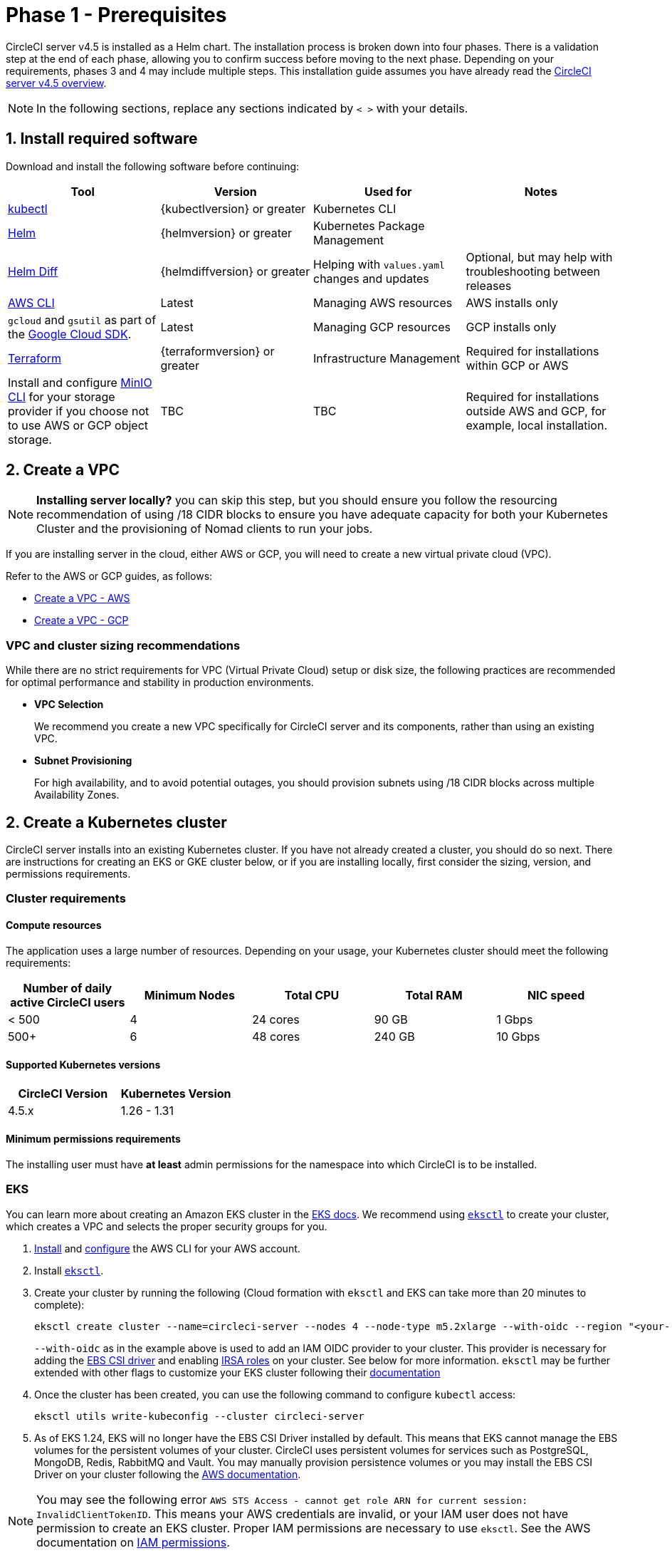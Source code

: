 = Phase 1 - Prerequisites
:page-noindex: true
:page-platform: Server v4.5, Server Admin
:page-description: Find the general and infrastructure-specific requirements that are needed in order to configure the CircleCI server v4.5 application.
:icons: font
:toc: macro
:toc-title:

// This doc uses ifdef and ifndef directives to display or hide content specific to Google Cloud Storage (env-gcp) and AWS (env-aws). Currently, this affects only the generated PDFs. To ensure compatability with the Jekyll version, the directives test for logical opposites. For example, if the attribute is NOT env-aws, display this content. For more information, see https://docs.asciidoctor.org/asciidoc/latest/directives/ifdef-ifndef/.

CircleCI server v4.5 is installed as a Helm chart. The installation process is broken down into four phases. There is a validation step at the end of each phase, allowing you to confirm success before moving to the next phase. Depending on your requirements, phases 3 and 4 may include multiple steps. This installation guide assumes you have already read the xref:overview:circleci-server-overview.adoc[CircleCI server v4.5 overview].

NOTE: In the following sections, replace any sections indicated by `< >` with your details.

[#install-required-software]
== 1. Install required software
Download and install the following software before continuing:

[.table.table-striped]
[cols=4*, options="header", stripes=even]
|===
| Tool
| Version
| Used for
| Notes

| link:https://kubernetes.io/docs/tasks/tools/install-kubectl/[kubectl]
| {kubectlversion} or greater
| Kubernetes CLI
|

| link:https://helm.sh/[Helm]
| {helmversion} or greater
| Kubernetes Package Management
|

| link:https://github.com/databus23/helm-diff[Helm Diff]
| {helmdiffversion} or greater
| Helping with `values.yaml` changes and updates
| Optional, but may help with troubleshooting between releases

| link:https://docs.aws.amazon.com/cli/latest/userguide/cli-chap-install.html[AWS CLI]
| Latest
| Managing AWS resources
| AWS installs only

| `gcloud` and `gsutil` as part of the link:https://cloud.google.com/sdk/docs/[Google Cloud SDK].
| Latest
| Managing GCP resources
| GCP installs only

| link:https://www.terraform.io/downloads.html[Terraform]
| {terraformversion} or greater
| Infrastructure Management
| Required for installations within GCP or AWS

| Install and configure link:https://min.io/docs/minio/linux/reference/minio-mc.html[MinIO CLI] for your storage provider if you choose not to use AWS or GCP object storage.
| TBC
| TBC
| Required for installations outside AWS and GCP, for example, local installation.

|===



[#create-a-vpc]
== 2. Create a VPC

NOTE: **Installing server locally?** you can skip this step, but you should ensure you follow the resourcing recommendation of using /18 CIDR blocks to ensure you have adequate capacity for both your Kubernetes Cluster and the provisioning of Nomad clients to run your jobs.

If you are installing server in the cloud, either AWS or GCP, you will need to create a new virtual private cloud (VPC).

Refer to the AWS or GCP guides, as follows:

* link:https://docs.aws.amazon.com/eks/latest/userguide/creating-a-vpc.html[Create a VPC - AWS]
* link:https://cloud.google.com/vpc/docs/create-modify-vpc-networks#console[Create a VPC - GCP]

[#vpc-cluster-sizing-recommendations]
=== VPC and cluster sizing recommendations

While there are no strict requirements for VPC (Virtual Private Cloud) setup or disk size, the following practices are recommended for optimal performance and stability in production environments.

* **VPC Selection**
+
We recommend you create a new VPC specifically for CircleCI server and its components, rather than using an existing VPC.

*  **Subnet Provisioning**
+
For high availability, and to avoid potential outages, you should provision subnets using /18 CIDR blocks across multiple Availability Zones.

// Don't include this section in the GCP PDF.

ifndef::env-gcp[]


[#create-a-kubernetes-cluster]
== 2. Create a Kubernetes cluster
CircleCI server installs into an existing Kubernetes cluster. If you have not already created a cluster, you should do so next. There are instructions for creating an EKS or GKE cluster below, or if you are installing locally, first consider the sizing, version, and permissions requirements.

[#cluster-requirements]
=== Cluster requirements

[#compute-resources]
==== Compute resources
The application uses a large number of resources. Depending on your usage, your Kubernetes cluster should meet the following requirements:

[.table.table-striped]
[cols=5*, options="header", stripes=even]
|===
| Number of daily active CircleCI users
| Minimum Nodes
| Total CPU
| Total RAM
| NIC speed

| < 500
| 4
| 24 cores
| 90 GB
| 1 Gbps

| 500+
| 6
| 48 cores
| 240 GB
| 10 Gbps
|===

[#supported-kubernetes-versions]
==== Supported Kubernetes versions

[.table.table-striped]
[cols=2*, options="header", stripes=even]
|===
| CircleCI Version
| Kubernetes Version

| 4.5.x
| 1.26 - 1.31
|===

[#minimum-permissions-requirments]
==== Minimum permissions requirements

The installing user must have **at least** admin permissions for the namespace into which CircleCI is to be installed.

ifndef::env-gcp[]

[#eks]
=== EKS
You can learn more about creating an Amazon EKS cluster in the link:https://aws.amazon.com/quickstart/architecture/amazon-eks/[EKS docs]. We recommend using link:https://docs.aws.amazon.com/eks/latest/userguide/getting-started-eksctl.html[`eksctl`] to create your cluster, which creates a VPC and selects the proper security groups for you.

. link:https://docs.aws.amazon.com/cli/latest/userguide/install-cliv2.html[Install] and link:https://docs.aws.amazon.com/cli/latest/userguide/cli-chap-configure.html[configure] the AWS CLI for your AWS account.
. Install link:https://docs.aws.amazon.com/eks/latest/userguide/eksctl.html[`eksctl`].
. Create your cluster by running the following (Cloud formation with `eksctl` and EKS can take more than 20 minutes to complete):
+
[source,shell]
----
eksctl create cluster --name=circleci-server --nodes 4 --node-type m5.2xlarge --with-oidc --region "<your-region>"
----
+
`--with-oidc` as in the example above is used to add an IAM OIDC provider to your cluster. This provider is necessary for adding the link:https://docs.aws.amazon.com/eks/latest/userguide/ebs-csi.html[EBS CSI driver] and enabling link:https://docs.aws.amazon.com/eks/latest/userguide/iam-roles-for-service-accounts.html[IRSA roles] on your cluster. See below for more information. `eksctl` may be further extended with other flags to customize your EKS cluster following their link:https://eksctl.io/usage/creating-and-managing-clusters/[documentation]
. Once the cluster has been created, you can use the following command to configure `kubectl` access:
+
[source,shell]
----
eksctl utils write-kubeconfig --cluster circleci-server
----
. As of EKS 1.24, EKS will no longer have the EBS CSI Driver installed by default. This means that EKS cannot manage the EBS volumes for the persistent volumes of your cluster. CircleCI uses persistent volumes for services such as PostgreSQL, MongoDB, Redis, RabbitMQ and Vault. You may manually provision persistence volumes or you may install the EBS CSI Driver on your cluster following the link:https://docs.aws.amazon.com/eks/latest/userguide/ebs-csi.html[AWS documentation].

NOTE: You may see the following error `AWS STS Access - cannot get role ARN for current session: InvalidClientTokenID`. This means your AWS credentials are invalid, or your IAM user does not have permission to create an EKS cluster. Proper IAM permissions are necessary to use `eksctl`. See the AWS documentation on link:https://aws.amazon.com/iam/features/manage-permissions/[IAM permissions].

endif::env-gcp[]

ifndef::env-aws[]

[#gke]
=== GKE
You can learn more about creating a GKE cluster in the link:https://cloud.google.com/kubernetes-engine/docs/how-to#creating-clusters[GKE docs].

CAUTION: Do not use an Autopilot cluster. CircleCI requires functionality that is not supported by GKE Autopilot.

. link:https://cloud.google.com/sdk/gcloud[Install] and link:https://cloud.google.com/kubernetes-engine/docs/quickstart#defaults[configure] the GCP CLI for your GCP account. This includes creating a Google Project, which will be required to create a cluster within your project.
+
NOTE: When you create your project, make sure you also enable API access. If you do not enable API access, the command we will run next (to create your cluster) will fail.
+
Setting the default `project id`, compute `zone` and `region` will make running subsequent commands easier:
+
[source,shell]
----
gcloud config set project <PROJECT_ID>
gcloud config set compute/zone <ZONE>
gcloud config set compute/region <REGION>
----
. Create your cluster
+
TIP: CircleCI recommends using link:https://cloud.google.com/kubernetes-engine/docs/how-to/workload-identity[Workload Identity] to allow workloads/pods in your GKE clusters to impersonate Identity and Access Management (IAM) service accounts to access Google Cloud services. Use the following command to provision a simple cluster:
+
[source,shell]
----
gcloud container clusters create circleci-server \
  --num-nodes 5 \
  --machine-type n1-standard-8 \
  --workload-pool=<PROJECT_ID>.svc.id.goog \
  --network <NETWORK> \
  --subnetwork <SUBNETWORK>
----
+
NOTE: Your kube-context should get updated with the new cluster credentials automatically.
+
If you need to update your kube-context manually, you can by running the following:
+
[source,shell]
----
gcloud container clusters get-credentials circleci-server
----
. Install the link:https://cloud.google.com/blog/products/containers-kubernetes/kubectl-auth-changes-in-gke[GKE authentication plugin] for `kubectl`:
+
[source,shell]
----
gcloud components install gke-gcloud-auth-plugin
----
. Verify your cluster:
+
[source,shell]
----
kubectl cluster-info
----
endif::env-aws[]

[#enable-workload-identity-in-gke]
==== Enable Workload Identity in GKE (optional)
Follow these steps if you already have a GKE cluster and need to enable Workload Identity on the cluster and the node pools.

. Enable Workload Identity on existing cluster:
+
[source,shell]
----
  gcloud container clusters update "<CLUSTER_NAME>" \
    --workload-pool="<PROJECT_ID>.svc.id.goog"
----
. Get node pools of existing GKE cluster:
+
[source,shell]
----
  gcloud container node-pools list --cluster "<CLUSTER_NAME>"
----

. Update existing node pools:
+
[source,shell]
----
  gcloud container node-pools update "<NODEPOOL_NAME>" \
    --cluster="<CLUSTER_NAME>" \
    --workload-metadata="GKE_METADATA"
----

You must repeat Step 3 for all the existing node pools. Follow these links for steps to enable Workload Identity for your Kubernetes service accounts:

* xref:installation:phase-3-execution-environments.adoc#gcp[Nomad Autoscaler]
* xref:installation:phase-3-execution-environments.adoc#gcp-authentication[VM]
* xref:phase-1-prerequisites.adoc#google-cloud-storage[Object-Storage]

[#create-a-new-github-oauth-app]
== 3. Create a new GitHub OAuth app

CAUTION: If GitHub Enterprise and CircleCI server are not on the same domain, then images and icons from GHE will fail to load in the CircleCI web app.

Registering and setting up a new GitHub OAuth app for CircleCI server allows for authorization control to your server installation using GitHub OAuth and for updates to GitHub projects/repos using build status information. The following steps apply for both GitHub.com and GitHub Enterprise.

. In your browser, navigate to **your GitHub instance** > **User Settings** > **Developer Settings** > **OAuth Apps** and select the **New OAuth App** button.
+
.New GitHub OAuth App
image::guides:ROOT:github-oauth-new.png[Screenshot showing setting up a new OAuth app]

. Complete the following fields, based on your planned installation:
** *Homepage URL*: The URL of your planned CircleCI installation.
** *Authorization callback URL*: The authorization callback URL is the URL of your planned CircleCI installation followed by `/auth/github`

. Once completed, you will be shown the *Client ID*. Select *Generate a new Client Secret* to generate a Client Secret for your new OAuth App. You will need these values when you configure CircleCI server.
+
.Client ID and Secret
image::guides:ROOT:github-clientid.png[Screenshot showing GitHub Client ID]

[#github-enterprise]
=== GitHub Enterprise

If using GitHub Enterprise, you also need a personal access token and the domain name of your GitHub Enterprise instance.

Create the `defaultToken` by navigating to **User Settings > Developer Settings > Personal access tokens**. The default token requires no scopes. You will need this value when you configure CircleCI server.

[#static-ip-address]
== 4. Static IP addresses
It is recommended to provision a static IP address to assign to the load balancer created by the cluster. While this is not necessary, it does eliminate the need to update DNS records if the service-created load balancer is reprovisioned.

ifndef::env-gcp[]
[#gcp-reserve-a-static-external-ip-address]
=== GCP: Reserve a static external IP address
The link:https://cloud.google.com/compute/docs/ip-addresses/reserve-static-external-ip-address#external-ip[Google Cloud docs] provide information on how reserve an IP address.

Make note of the returned IPv4 address for use later in the `values.yaml` file.

endif::env-gcp[]

ifndef::env-aws[]
[#aws-reserve-an-elastic-ip-address]
=== AWS: Reserve an elastic IP address
To reserve an elastic IP address in AWS, run the following AWS CLI commands in your desired environment.

This command needs to be run to generate an address for every subnet the load balancer deploys into - default 3.

[source,shell]
----
# Run x times per x subnets (default 3)
aws ec2 allocate-address

# {
#    "PublicIp": "10.0.0.1,
#    "AllocationId": "eipalloc-12345",
#    "PublicIpv4Pool": "amazon",
#    "NetworkBorderGroup": "us-east-1",
#    "Domain": "vpc"
#}
----

Make note of each of the returned `AllocationId` values from the CLI for use in the `values.yaml` file.

endif::env-aws[]

[#frontend-tls-certificates]
== 5. Frontend TLS certificates
By default, CircleCI server creates self-signed certificates to get you started. In production, you should supply a certificate from a trusted certificate authority. The link:https://letsencrypt.org/[Let's Encrypt] certificate authority, for example, can issue a free certificate using their link:https://certbot.eff.org/[Certbot] tool. The sections below cover using Google Cloud DNS and AWS Route 53.

CAUTION: It is important that your certificate contains both your domain and the `app.*` subdomain as subjects. For example, if you host your installation at `server.example.com`, your certificate must cover `app.server.example.com` and `server.example.com`.

Once you have created your certificates using one of the methods described below, you can use the following commands to retrieve the certificates later when you need them during this installation:

[source,shell]
----
ls -l /etc/letsencrypt/live/<CIRCLECI_SERVER_DOMAIN>
----

[source,shell]
----
cat /etc/letsencrypt/live/<CIRCLECI_SERVER_DOMAIN>/fullchain.pem
----

[source,shell]
----
cat /etc/letsencrypt/live/<CIRCLECI_SERVER_DOMAIN>/privkey.pem
----

ifndef::env-gcp[]

[#aws-route-53]
=== AWS Route 53

. If you are using AWS Route 53 for DNS, you need the `certbot-route53` plugin installed. You can install the plugin with the following command:
+
[source,shell]
----
python3 -m pip install certbot-dns-route53
----

. Then execute this example to create a private key and certificate (including intermediate certificates) locally in `/etc/letsencrypt/live/<CIRCLECI_SERVER_DOMAIN>`:
+
[source,shell]
----
certbot certonly --dns-route53 -d "<CIRCLECI_SERVER_DOMAIN>" -d "app.<CIRCLECI_SERVER_DOMAIN>"
----

endif::env-gcp[]

ifndef::env-aws[]

[#google-cloud-dns]
=== Google Cloud DNS

. If you host your DNS on Google Cloud, you need the `certbot-dns-google` plugin installed. You can install the plugin with the following command:
+
[source,shell]
----
python3 -m pip install certbot-dns-google
----
. The service account used to run `certbot` will need to have access to Cloud DNS in order to provision the necessary records used by Let's Encrypt for domain validation.
.. Create a service account:
+
[source,shell]
----
gcloud iam service-accounts create <SERVICE_ACCOUNT_ID> --description="<DESCRIPTION>" \
  --display-name="<DISPLAY_NAME>"
----
.. Retrieve credentials for the service account:
+
[source,shell]
----
gcloud iam service-accounts keys create <KEY_FILE> \
  --iam-account <SERVICE_ACCOUNT_ID>@<PROJECT_ID>.iam.gserviceaccount.com
----
.. Create a custom role for Certbot:
+
[source,shell]
----
gcloud iam roles create certbot --project=<PROJECT_ID> \
    --title="<TITLE>" --description="<DESCRIPTION>" \
    --permissions="dns.changes.create,dns.changes.get,dns.changes.list,dns.managedZones.get,dns.managedZones.list,dns.resourceRecordSets.create,dns.resourceRecordSets.delete,dns.resourceRecordSets.list,dns.resourceRecordSets.update" \
    --stage=ALPHA
----
.. Bind the new role to the service account which we created earlier:
+
[source,shell]
----
gcloud projects add-iam-policy-binding <PROJECT_ID> \
    --member="serviceAccount:<SERVICE_ACCOUNT_ID>@<PROJECT_ID>.iam.gserviceaccount.com" \
    --role="<ROLE_NAME>"
----
. Finally, the following commands will provision a certification for your installation:
+
[source,shell]
----
certbot certonly --dns-google --dns-google-credentials <KEY_FILE> -d "<CIRCLECI_SERVER_DOMAIN>" -d "app.<CIRCLECI_SERVER_DOMAIN>"
----

[#aws-certmanager]
=== AWS Certificate Manager
Instead of provisioning your own TLS certificates, if you are setting up CircleCI server in an AWS environment, you can have AWS provision TLS certificates using Certificate Manager.

[source,shell]
----
aws acm request-certificate \
  --domain-name <CIRCLECI_SERVER_DOMAIN> \
  --subject-alternative-names app.<CIRCLECI_SERVER_DOMAIN> \
  --validation-method DNS \
  --idempotency-token circle
----

After running this command, navigate to the Certificate Manager AWS console and follow the wizard to provision the required DNS validation records with Route53. Take note of the ARN of the certificate once it is issued.

[#upstream-tls]
=== Upstream TLS termination
You may have a requirement to terminate TLS for CircleCI server outside the application. This is an alternate method to using ACM or supplying the certificate chain during Helm deployment. An example would be a proxy running in front of the CircleCI installation providing TLS termination for your domain name. In this case the CircleCI application acts as the backend for your load balancer or proxy.

CircleCI server listens on the following port numbers, which need to be configured depending how you are routing the traffic:

* Frontend / API Gateway [TCP 80, 443]
* Nomad server [TCP 4647]

Depending on your requirements you may choose to terminate TLS for only the frontend/api-gateway or provide TLS for services listening on all the ports.

endif::env-aws[]

[#encryption-signing-keys]
== 6. Encryption/signing keys
The keysets generated in this section are used to encrypt and sign artifacts generated by CircleCI. You will need these values to configure server.

CAUTION: Store these values securely. If they are lost, job history and artifacts will not be recoverable.

[#artifact-signing-key]
=== a. Artifact signing key
To generate an artifact signing key, run the following command:

[source,shell]
----
docker run circleci/server-keysets:latest generate signing -a stdout
----

[#encryption-signing-key]
=== b. Encryption signing key
To generate an encryption signing key, run the following command:

[source,shell]
----
docker run circleci/server-keysets:latest generate encryption -a stdout
----

[#object-storage-and-permissions]
== 7. Object storage and permissions
CircleCI server v4.5 hosts build artifacts, test results, and other state object storage. The following storage options are supported:

* link:https://aws.amazon.com/s3/[AWS S3]

* link:https://cloud.google.com/storage/[Google Cloud Storage]

* link:https://min.io/[MinIO]

While any S3 compatible object storage may work, we test and support AWS S3 and MinIO. Follow the instructions below to create a bucket and access method for AWS S3 or GCS.

If you are installing locally rather than in AWS or GCP, follow the MinIO instructions in the xref:air-gapped-installation:phase-2-configure-object-storage.adoc[Air-gapped installation docs].

NOTE: If you are installing behind a proxy, object storage should be behind this proxy also. Otherwise, proxy details will need to be supplied at the job level within every project `.circleci/config.yml` to allow artifacts, test results, cache save and restore, and workspaces to work. For more information see the xref:installation:installing-server-behind-a-proxy.adoc[Installing server behind a proxy] guide.

ifndef::env-gcp[]

[#s3-storage]
=== AWS S3 storage

[#create-aws-s3-bucket]
==== a. Create AWS S3 bucket

[source,shell]
----
aws s3api create-bucket \
    --bucket <YOUR_BUCKET_NAME> \
    --region <YOUR_REGION> \
    --create-bucket-configuration LocationConstraint=<YOUR_REGION>
----

==== b. Enable bucket versioning

To use the link:https://circleci.com/docs/docker-layer-caching/[Docker layer caching] (DLC) feature in CircleCI, link:https://docs.aws.amazon.com/AmazonS3/latest/userguide/Versioning.html[bucket versioning] needs to be enabled. Run the following command to enable bucket versioning on the bucket created in the previous step:
[source,shell]
----
aws s3api put-bucket-versioning \
    --bucket <YOUR_BUCKET_NAME> \
    --region <YOUR_REGION> \
    --versioning-configuration Status=Enabled
----

[#set-up-authentication-aws]
==== c. Set up authentication

Authenticate CircleCI with S3 in one of two ways:

* IAM Roles for Service Accounts (IRSA) - recommended.
* IAM access keys.

[tabs]
====
IRSA::
+
--
**Option 1:** IRSA

The following is a summary of link:https://docs.aws.amazon.com/eks/latest/userguide/iam-roles-for-service-accounts.html[AWS's Documentation on IRSA] that is sufficient for installing CircleCI.

. Create an IAM OIDC Identity Provider for your EKS Cluster.
+
[source,shell]
----
eksctl utils associate-iam-oidc-provider --cluster <CLUSTER_NAME> --approve
----

. Get the OIDC provider ARN. You will need this in later steps.
+
[source,shell]
----
aws iam list-open-id-connect-providers | grep $(aws eks describe-cluster --name <CLUSTER_NAME> --query "cluster.identity.oidc.issuer" --output text | awk -F'/' '{print $NF}')
----

. Get your OIDC provider URL. You will need this in later steps.
+
[source,shell]
----
aws eks describe-cluster --name <CLUSTER_NAME> --query "cluster.identity.oidc.issuer" --output text | sed -e "s/^https:\/\///"
----

. Create the role using the command and trust policy template below. You will need the Role ARN and name in later steps.
+
[source,shell]
----
aws iam create-role --role-name circleci-s3 --assume-role-policy-document file://<TRUST_POLICY_FILE>
----
+
[source, json]
----
{
  "Version": "2012-10-17",
  "Statement": [
    {
      "Effect": "Allow",
      "Principal": {
        "Federated": "<OIDC_PROVIDER_ARN>"
      },
      "Action": "sts:AssumeRoleWithWebIdentity",
      "Condition": {
        "StringEquals": {
          "<OIDC_PROVIDER_URL>:sub": "system:serviceaccount:<K8S_NAMESPACE>:object-storage"
        }
      }
    }
  ]
}
----
+
NOTE: If you wish to store artifacts which are larger than 5GB, you will need to disable presigned mode. To do this you will need your IRSA role to assume itself. Replace your trust policy above with the contents below.
+
[source, json]
----
{
  "Version": "2012-10-17",
  "Statement": [
    {
      "Effect": "Allow",
      "Principal": {
        "Federated": "<OIDC_PROVIDER_ARN>"
      },
      "Action": "sts:AssumeRoleWithWebIdentity",
      "Condition": {
        "StringEquals": {
          "<OIDC_PROVIDER_URL>:sub": "system:serviceaccount:<K8S_NAMESPACE>:object-storage"
        }
      }
    },
    {
      "Effect": "Allow",
      "Principal": {
        "AWS": "<ROLE_ARN>"
      },
      "Action": "sts:AssumeRole"
    }
  ]
}
----

. Create the policy using the command and template below. Fill in the bucket name and the role ARN.
+
[source,shell]
----
aws iam create-policy --policy-name circleci-s3 --policy-document file://<POLICY_FILE>
----
+
[source, json]
----
{
  "Version": "2012-10-17",
  "Statement": [
    {
      "Effect": "Allow",
      "Action": [
        "s3:PutAnalyticsConfiguration",
        "s3:GetObjectVersionTagging",
        "s3:CreateBucket",
        "s3:GetObjectAcl",
        "s3:GetBucketObjectLockConfiguration",
        "s3:DeleteBucketWebsite",
        "s3:PutLifecycleConfiguration",
        "s3:GetObjectVersionAcl",
        "s3:PutObjectTagging",
        "s3:DeleteObject",
        "s3:DeleteObjectTagging",
        "s3:GetBucketPolicyStatus",
        "s3:GetObjectRetention",
        "s3:GetBucketWebsite",
        "s3:GetJobTagging",
        "s3:DeleteObjectVersionTagging",
        "s3:PutObjectLegalHold",
        "s3:GetObjectLegalHold",
        "s3:GetBucketNotification",
        "s3:PutBucketCORS",
        "s3:GetReplicationConfiguration",
        "s3:ListMultipartUploadParts",
        "s3:PutObject",
        "s3:GetObject",
        "s3:PutBucketNotification",
        "s3:DescribeJob",
        "s3:PutBucketLogging",
        "s3:GetAnalyticsConfiguration",
        "s3:PutBucketObjectLockConfiguration",
        "s3:GetObjectVersionForReplication",
        "s3:GetLifecycleConfiguration",
        "s3:GetInventoryConfiguration",
        "s3:GetBucketTagging",
        "s3:PutAccelerateConfiguration",
        "s3:DeleteObjectVersion",
        "s3:GetBucketLogging",
        "s3:ListBucketVersions",
        "s3:ReplicateTags",
        "s3:RestoreObject",
        "s3:ListBucket",
        "s3:GetAccelerateConfiguration",
        "s3:GetBucketPolicy",
        "s3:PutEncryptionConfiguration",
        "s3:GetEncryptionConfiguration",
        "s3:GetObjectVersionTorrent",
        "s3:AbortMultipartUpload",
        "s3:PutBucketTagging",
        "s3:GetBucketRequestPayment",
        "s3:GetAccessPointPolicyStatus",
        "s3:GetObjectTagging",
        "s3:GetMetricsConfiguration",
        "s3:PutBucketVersioning",
        "s3:GetBucketPublicAccessBlock",
        "s3:ListBucketMultipartUploads",
        "s3:PutMetricsConfiguration",
        "s3:PutObjectVersionTagging",
        "s3:GetBucketVersioning",
        "s3:GetBucketAcl",
        "s3:PutInventoryConfiguration",
        "s3:GetObjectTorrent",
        "s3:PutBucketWebsite",
        "s3:PutBucketRequestPayment",
        "s3:PutObjectRetention",
        "s3:GetBucketCORS",
        "s3:GetBucketLocation",
        "s3:GetAccessPointPolicy",
        "s3:GetObjectVersion",
        "s3:GetAccessPoint",
        "s3:GetAccountPublicAccessBlock",
        "s3:ListAllMyBuckets",
        "s3:ListAccessPoints",
        "s3:ListJobs"
      ],
      "Resource": [
        "arn:aws:s3:::<YOUR_BUCKET_NAME>",
        "arn:aws:s3:::<YOUR_BUCKET_NAME>/*"
      ]
    },
    {
      "Effect": "Allow",
      "Action": [
        "iam:GetRole",
        "sts:AssumeRole"
      ],
      "Resource": "<OBJECT_STORAGE_ROLE_ARN>"
    }
  ]
}
----

. Attach the policy to the role:
+
[source,shell]
----
aws iam attach-role-policy --role-name <OBJECT_STORAGE_ROLE_NAME> --policy-arn=<STORAGE_POLICY_ARN>
----
--
IAM_access_keys::
+
--
**Option 2:** IAM access keys

NOTE: If you wish to store artifacts which are larger than 5GB, you will need to disable presigned mode which requires an AWS role. Disabling presigned mode will enable the use of muli-part uploads to S3 which can support larger files and potentially faster transfers. We recommend you follow the instructions for creating an IRSA role in this case.

. Create an IAM user for CircleCI server.
+
[source,shell]
----
aws iam create-user --user-name circleci-server
----

. Create a policy document `policy.json`.
+
[source, json]
----
{
  "Version": "2012-10-17",
  "Statement": [
    {
      "Effect": "Allow",
      "Action": [
        "s3:PutAnalyticsConfiguration",
        "s3:GetObjectVersionTagging",
        "s3:CreateBucket",
        "s3:GetObjectAcl",
        "s3:GetBucketObjectLockConfiguration",
        "s3:DeleteBucketWebsite",
        "s3:PutLifecycleConfiguration",
        "s3:GetObjectVersionAcl",
        "s3:PutObjectTagging",
        "s3:DeleteObject",
        "s3:DeleteObjectTagging",
        "s3:GetBucketPolicyStatus",
        "s3:GetObjectRetention",
        "s3:GetBucketWebsite",
        "s3:GetJobTagging",
        "s3:DeleteObjectVersionTagging",
        "s3:PutObjectLegalHold",
        "s3:GetObjectLegalHold",
        "s3:GetBucketNotification",
        "s3:PutBucketCORS",
        "s3:GetReplicationConfiguration",
        "s3:ListMultipartUploadParts",
        "s3:PutObject",
        "s3:GetObject",
        "s3:PutBucketNotification",
        "s3:DescribeJob",
        "s3:PutBucketLogging",
        "s3:GetAnalyticsConfiguration",
        "s3:PutBucketObjectLockConfiguration",
        "s3:GetObjectVersionForReplication",
        "s3:GetLifecycleConfiguration",
        "s3:GetInventoryConfiguration",
        "s3:GetBucketTagging",
        "s3:PutAccelerateConfiguration",
        "s3:DeleteObjectVersion",
        "s3:GetBucketLogging",
        "s3:ListBucketVersions",
        "s3:ReplicateTags",
        "s3:RestoreObject",
        "s3:ListBucket",
        "s3:GetAccelerateConfiguration",
        "s3:GetBucketPolicy",
        "s3:PutEncryptionConfiguration",
        "s3:GetEncryptionConfiguration",
        "s3:GetObjectVersionTorrent",
        "s3:AbortMultipartUpload",
        "s3:PutBucketTagging",
        "s3:GetBucketRequestPayment",
        "s3:GetAccessPointPolicyStatus",
        "s3:GetObjectTagging",
        "s3:GetMetricsConfiguration",
        "s3:PutBucketVersioning",
        "s3:GetBucketPublicAccessBlock",
        "s3:ListBucketMultipartUploads",
        "s3:PutMetricsConfiguration",
        "s3:PutObjectVersionTagging",
        "s3:GetBucketVersioning",
        "s3:GetBucketAcl",
        "s3:PutInventoryConfiguration",
        "s3:GetObjectTorrent",
        "s3:PutBucketWebsite",
        "s3:PutBucketRequestPayment",
        "s3:PutObjectRetention",
        "s3:GetBucketCORS",
        "s3:GetBucketLocation",
        "s3:GetAccessPointPolicy",
        "s3:GetObjectVersion",
        "s3:GetAccessPoint",
        "s3:GetAccountPublicAccessBlock",
        "s3:ListAllMyBuckets",
        "s3:ListAccessPoints",
        "s3:ListJobs"
      ],
      "Resource": [
        "arn:aws:s3:::<YOUR_BUCKET_NAME>",
        "arn:aws:s3:::<YOUR_BUCKET_NAME>/*"
      ]
    }
  ]
}
----

. Attach policy to user.
+
[source,shell]
----
aws iam put-user-policy \
  --user-name circleci-server \
  --policy-name circleci-server \
  --policy-document file://policy.json
----

. Create Access Key for user `circleci-server`.
+
NOTE: You will need this when you configure your server installation later.
+
[source,shell]
----
aws iam create-access-key --user-name circleci-server
----
+
The result should look like this:
+
[source, json]
----
{
  "AccessKey": {
        "UserName": "circleci-server",
        "Status": "Active",
        "CreateDate": "2017-07-31T22:24:41.576Z",
        "SecretAccessKey": <AWS_SECRET_ACCESS_KEY>,
        "AccessKeyId": <AWS_ACCESS_KEY_ID>
  }
}
----
--
====

endif::env-gcp[]

ifndef::env-aws[]

[#google-cloud-storage]
=== Google Cloud Storage

[#create-a-gcp-bucket]
==== a. Create a GCP bucket
If your server installation runs in a GKE cluster, ensure that your current IAM user is cluster admin for this cluster, as RBAC (role-based access control) objects need to be created. More information can be found in the link:https://cloud.google.com/kubernetes-engine/docs/how-to/role-based-access-control[GKE documentation].

[source,shell]
----
gsutil mb gs://circleci-server-bucket
----

[#set-up-authentication-gcp]
==== b. Set up authentication
The recommended method for workload/pod authentication is to use link:https://cloud.google.com/kubernetes-engine/docs/how-to/workload-identity[Workload Identity]. However, you may also use static credentials (JSON key file).

. Create a Service Account.
+
[source,shell]
----
gcloud iam service-accounts create circleci-storage --description="Service account for CircleCI object storage" --display-name="circleci-storage"
----

. Bind the `objectAdmin` role to the service account.
+
[source,shell]
----
gcloud projects add-iam-policy-binding <PROJECT_ID> \
    --member="serviceAccount:circleci-storage@<PROJECT_ID>.iam.gserviceaccount.com" \
    --role="roles/storage.objectAdmin" \
    --condition='expression=resource.name.startsWith("projects/_/buckets/circleci-server-bucket"),title=restrict_bucket'
----

. Either enable Workload Identity or use static credentials.
+
[tabs]
====
Workload_Identity::
+
--
**Option 1:** Workload Identity

When using Workload Identity you need to configure your account such that the workloads/pods can access the storage bucket from the cluster using the Kubernetes service account `"<K8S_NAMESPACE>/object-storage"`.

[source,shell]
----
gcloud projects add-iam-policy-binding <PROJECT_ID> \
    --member serviceAccount:circleci-storage@<PROJECT_ID>.iam.gserviceaccount.com \
    --role roles/iam.workloadIdentityUser \
    --condition=None

gcloud iam service-accounts add-iam-policy-binding circleci-storage@<PROJECT_ID>.iam.gserviceaccount.com \
    --role roles/iam.workloadIdentityUser \
    --member "serviceAccount:<PROJECT_ID>.svc.id.goog[<K8S_NAMESPACE>/object-storage]"
----

[source,shell]
----
gcloud projects add-iam-policy-binding <PROJECT_ID> \
    --member serviceAccount:circleci-storage@<PROJECT_ID>.iam.gserviceaccount.com \
    --role roles/iam.serviceAccountTokenCreator \
    --condition=None
----
--
Static_credentials::
+
--
**Option 2:** Static credentials

If you are not using Workload Identity, create a JSON file containing static credentials.

[source,shell]
----
gcloud iam service-accounts keys create <KEY_FILE> \
    --iam-account circleci-storage@<PROJECT_ID>.iam.gserviceaccount.com
----
--
====
endif::env-aws[]

ifndef::pdf[]
[#next-steps]
== Next steps
* xref:installation:phase-2-core-services.adoc[Phase 2: Core Services Installation].
endif::[]
